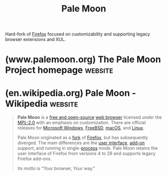 :PROPERTIES:
:ID:       588e2e0b-2c43-4326-9c1c-2f1ce1e8aa2a
:END:
#+title: Pale Moon
#+filetags: :open_source:firefox:www:software:

Hard-fork of [[id:11f55adb-3785-4f14-9de5-719fde4906b8][Firefox]] focused on customizability and supporting legacy browser extensions and XUL.
* (www.palemoon.org) The Pale Moon Project homepage                 :website:
:PROPERTIES:
:ID:       abdb8831-fceb-475f-a781-34a432caf582
:ROAM_REFS: https://www.palemoon.org/
:END:

#+begin_quote
  * Welcome to Pale Moon -- Your Browser, Your Way™

  Pale Moon is an Open Source, Goanna-based web browser available for various operating systems including Microsoft Windows, Mac OS and Linux (with contributed other operating system support), focusing on efficiency and customization.  Make sure to get the most out of your browser!

  Pale Moon offers you a browsing experience in a browser completely built from its own, independently developed source that has been forked off from Firefox/Mozilla code a number of years ago, with carefully selected features and optimizations to improve the browser's stability and user experience, while offering full customization and a growing collection of extensions and themes to make the browser truly your own.

  Impatient?  Jump to our download page:

  [[https://www.palemoon.org/download.shtml][Download now]]

  Looking for specific download options like a package for a different operating system, development options or a portable version?  Check the download menu at the top of this page!

  Main features:

  - Optimized for modern processors (see [[https://www.palemoon.org/systemrequirements.shtml][system requirements]])
  - Based on our own optimized layout and rendering engine, Goanna™
  - Safe: forked from mature Mozilla platform code and regularly updated with the latest security patches
  - Secure: Additional security features and security-aware development
  - Extensible with a growing number of maintained XUL browser extensions
  - Supported by our user community, and fully non-profit
  - Privacy-aware: zero ads; no telemetry, spyware or data gathering
  - Familiar, efficient, fully customizable interface
  - Support for full themes: total freedom for any element's design
  - Smooth and speedy page drawing and script processing
  - Superior gradients and fonts compared to other rendering engines
  - Continued support for NPAPI plugins like Silverlight, Adobe Flash and Java
  - Extensive and growing support for existing web standards


  This browser, even though fairly close to Gecko-based browsers like Mozilla Firefox and SeaMonkey in the way it works, is based on a different (forked) layout engine and offers a different set of features.  It aims to provide close adherence to a balanced set of official, common-sense web standards and specifications in its implementation (with minimal compromise), and purposefully excludes a number of features and Web APIs to strike a balance between general use, performance, privacy, and technical advancements on the Web.

  Pale Moon will continue to provide grouped navigation buttons of a decent size, a bookmarks toolbar that is enabled by default, tabs next to page content by default (easily switchable) and not in the least a functional status bar and more freedom in customization, to name a few things.  Its support for classic XUL extensions and full themes also provides users with powerful tools and options to change, extend and control the browser and its user interface.

  Pale Moon is, and will always be, Open Source and completely FREE to download and use!

  This browser is released as a community project to aim for open, collaborative development of a full-featured web browser, as much designed by the user as it is by our development team.  Everyone is welcome to become involved in its development or to write extensions to enhance their browsing experience!  It is released "as-is" and in the hope that it will be useful to its users.

  This project is community-supported to benefit the development of not only a web browser but any other application that builds on the freely available [[https://repo.palemoon.org/MoonchildProductions/UXP][XUL platform]] we are developing and using.  That means that if you enjoy the browser enough to help pay our bills for hosting, related on-line and off-line services, and especially further development and maintenance of the browser and underlying platform, you can support us through the following service:
#+end_quote
* (en.wikipedia.org) Pale Moon - Wikipedia                          :website:
:PROPERTIES:
:ID:       936974f0-76cf-4999-a3db-59fb10e1ab8b
:ROAM_REFS: https://en.wikipedia.org/wiki/Pale_Moon
:END:

#+begin_quote
  *Pale Moon* is a [[https://en.wikipedia.org/wiki/Free_and_open-source_software][free and open-source]] [[https://en.wikipedia.org/wiki/Web_browser][web browser]] licensed under the [[https://en.wikipedia.org/wiki/MPL2.0][MPL-2.0]] with an emphasis on customization.  There are official releases for [[https://en.wikipedia.org/wiki/Microsoft_Windows][Microsoft Windows]], [[https://en.wikipedia.org/wiki/FreeBSD][FreeBSD]], [[https://en.wikipedia.org/wiki/MacOS][macOS]], and [[https://en.wikipedia.org/wiki/Linux][Linux]].

  Pale Moon originated as a [[https://en.wikipedia.org/wiki/Fork_(software_development)][fork]] of [[https://en.wikipedia.org/wiki/Firefox][Firefox]], but has subsequently diverged.  The main differences are the [[https://en.wikipedia.org/wiki/User_interface][user interface]], [[https://en.wikipedia.org/wiki/Add-on_(Mozilla)][add-on]] support, and running in single-[[https://en.wikipedia.org/wiki/Process_(computing)][process]] mode.  Pale Moon retains the user interface of Firefox from versions 4 to 28 and supports legacy Firefox add-ons.

  Its motto is "Your browser, Your way."
#+end_quote
